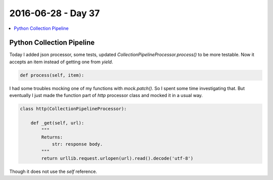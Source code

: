 ===================
2016-06-28 - Day 37
===================

.. contents:: :local:

Python Collection Pipeline
==========================

Today I added json processor, some tests, updated
`CollectionPipelineProcessor.process()` to be more testable.
Now it accepts an item instead of getting one from `yield`.

.. code-block:: python

    def process(self, item):

I had some troubles mocking one of my functions with `mock.patch()`.
So I spent some time investigating that.
But eventually I just made the function part of `http` processor class and
mocked it in a usual way.

.. code-block:: python

    class http(CollectionPipelineProcessor):

        def _get(self, url):
            """
            Returns:
                str: response body.
            """
            return urllib.request.urlopen(url).read().decode('utf-8')

Though it does not use the `self` reference.
